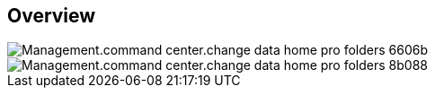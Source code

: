 
////

Used in:
_include/todo/Management.command_center.change_data_home_pro_folders.adoc


////

== Overview
image::Management.command_center.change_data_home_pro_folders-6606b.png[]

image::Management.command_center.change_data_home_pro_folders-8b088.png[]
